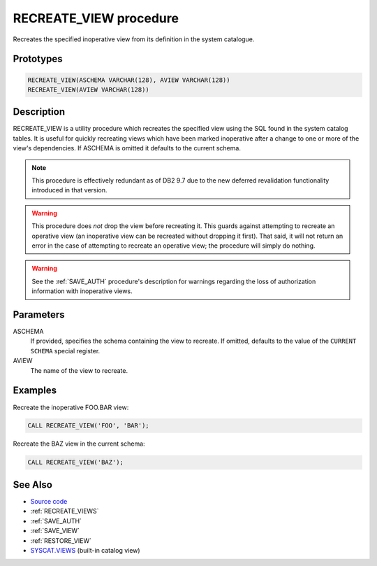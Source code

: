 .. _RECREATE_VIEW:

=======================
RECREATE_VIEW procedure
=======================

Recreates the specified inoperative view from its definition in the system
catalogue.

Prototypes
==========

.. code-block:: sql

    RECREATE_VIEW(ASCHEMA VARCHAR(128), AVIEW VARCHAR(128))
    RECREATE_VIEW(AVIEW VARCHAR(128))


Description
===========

RECREATE_VIEW is a utility procedure which recreates the specified view using
the SQL found in the system catalog tables. It is useful for quickly recreating
views which have been marked inoperative after a change to one or more of the
view's dependencies. If ASCHEMA is omitted it defaults to the current schema.

.. note::

    This procedure is effectively redundant as of DB2 9.7 due to the new
    deferred revalidation functionality introduced in that version.

.. warning::

    This procedure does *not* drop the view before recreating it. This guards
    against attempting to recreate an operative view (an inoperative view can
    be recreated without dropping it first). That said, it will not return an
    error in the case of attempting to recreate an operative view; the
    procedure will simply do nothing.

.. warning::

    See the :ref:`SAVE_AUTH` procedure's description for warnings
    regarding the loss of authorization information with inoperative views.

Parameters
==========

ASCHEMA
    If provided, specifies the schema containing the view to recreate. If
    omitted, defaults to the value of the ``CURRENT SCHEMA`` special register.
AVIEW
    The name of the view to recreate.

Examples
========

Recreate the inoperative FOO.BAR view:

.. code-block:: sql

    CALL RECREATE_VIEW('FOO', 'BAR');

Recreate the BAZ view in the current schema:

.. code-block:: sql

    CALL RECREATE_VIEW('BAZ');


See Also
========

* `Source code`_
* :ref:`RECREATE_VIEWS`
* :ref:`SAVE_AUTH`
* :ref:`SAVE_VIEW`
* :ref:`RESTORE_VIEW`
* `SYSCAT.VIEWS`_ (built-in catalog view)

.. _Source code: https://github.com/waveform80/db2utils/blob/master/evolve.sql#L32
.. _SYSCAT.VIEWS: http://publib.boulder.ibm.com/infocenter/db2luw/v9r7/topic/com.ibm.db2.luw.sql.ref.doc/doc/r0001068.html
